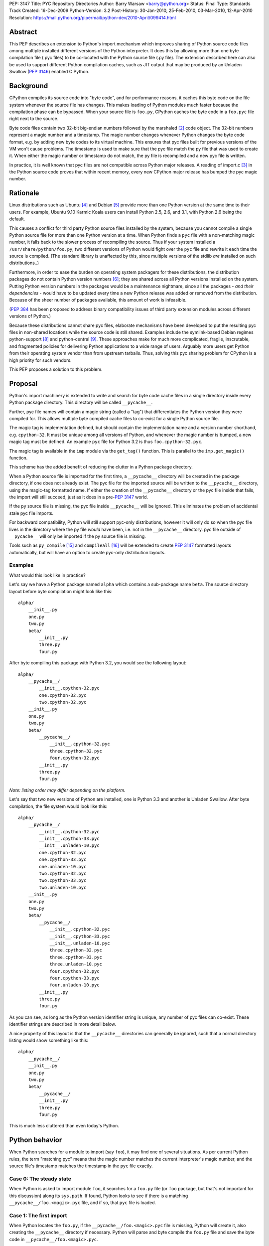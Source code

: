 PEP: 3147
Title: PYC Repository Directories
Author: Barry Warsaw <barry@python.org>
Status: Final
Type: Standards Track
Created: 16-Dec-2009
Python-Version: 3.2
Post-History: 30-Jan-2010, 25-Feb-2010, 03-Mar-2010, 12-Apr-2010
Resolution: https://mail.python.org/pipermail/python-dev/2010-April/099414.html


Abstract
========

This PEP describes an extension to Python's import mechanism which
improves sharing of Python source code files among multiple installed
different versions of the Python interpreter.  It does this by
allowing more than one byte compilation file (.pyc files) to be
co-located with the Python source file (.py file).  The extension
described here can also be used to support different Python
compilation caches, such as JIT output that may be produced by an
Unladen Swallow (:pep:`3146`) enabled C Python.


Background
==========

CPython compiles its source code into "byte code", and for performance
reasons, it caches this byte code on the file system whenever the
source file has changes.  This makes loading of Python modules much
faster because the compilation phase can be bypassed.  When your
source file is ``foo.py``, CPython caches the byte code in a ``foo.pyc``
file right next to the source.

Byte code files contain two 32-bit big-endian numbers followed by the
marshaled [2]_ code object.  The 32-bit numbers represent a magic
number and a timestamp.  The magic number changes whenever Python
changes the byte code format, e.g. by adding new byte codes to its
virtual machine.  This ensures that pyc files built for previous
versions of the VM won't cause problems.  The timestamp is used to
make sure that the pyc file match the py file that was used to create
it.  When either the magic number or timestamp do not match, the py
file is recompiled and a new pyc file is written.

In practice, it is well known that pyc files are not compatible across
Python major releases.  A reading of import.c [3]_ in the Python
source code proves that within recent memory, every new CPython major
release has bumped the pyc magic number.


Rationale
=========

Linux distributions such as Ubuntu [4]_ and Debian [5]_ provide more
than one Python version at the same time to their users.  For example,
Ubuntu 9.10 Karmic Koala users can install Python 2.5, 2.6, and 3.1,
with Python 2.6 being the default.

This causes a conflict for third party Python source files installed
by the system, because you cannot compile a single Python source file
for more than one Python version at a time.  When Python finds a ``pyc``
file with a non-matching magic number, it falls back to the slower
process of recompiling the source.  Thus if your system installed a
``/usr/share/python/foo.py``, two different versions of Python would
fight over the ``pyc`` file and rewrite it each time the source is
compiled.  (The standard library is unaffected by this, since multiple
versions of the stdlib *are* installed on such distributions..)

Furthermore, in order to ease the burden on operating system packagers
for these distributions, the distribution packages do not contain
Python version numbers [6]_; they are shared across all Python
versions installed on the system.  Putting Python version numbers in
the packages would be a maintenance nightmare, since all the packages
- *and their dependencies* - would have to be updated every time a new
Python release was added or removed from the distribution.  Because of
the sheer number of packages available, this amount of work is
infeasible.

(:pep:`384` has been proposed to address binary compatibility issues
of third party extension modules across different versions of Python.)

Because these distributions cannot share pyc files, elaborate
mechanisms have been developed to put the resulting pyc files in
non-shared locations while the source code is still shared.  Examples
include the symlink-based Debian regimes python-support [8]_ and
python-central [9]_.  These approaches make for much more complicated,
fragile, inscrutable, and fragmented policies for delivering Python
applications to a wide range of users.  Arguably more users get Python
from their operating system vendor than from upstream tarballs.  Thus,
solving this pyc sharing problem for CPython is a high priority for
such vendors.

This PEP proposes a solution to this problem.


Proposal
========

Python's import machinery is extended to write and search for byte
code cache files in a single directory inside every Python package
directory.  This directory will be called ``__pycache__``.

Further, pyc file names will contain a magic string (called a "tag")
that differentiates the Python version they were compiled for.  This
allows multiple byte compiled cache files to co-exist for a single
Python source file.

The magic tag is implementation defined, but should contain the
implementation name and a version number shorthand, e.g. ``cpython-32``.
It must be unique among all versions of Python, and whenever the magic
number is bumped, a new magic tag must be defined.  An example ``pyc``
file for Python 3.2 is thus ``foo.cpython-32.pyc``.

The magic tag is available in the ``imp`` module via the ``get_tag()``
function.  This is parallel to the ``imp.get_magic()`` function.

This scheme has the added benefit of reducing the clutter in a Python
package directory.

When a Python source file is imported for the first time, a
``__pycache__`` directory will be created in the package directory, if
one does not already exist.  The pyc file for the imported source will
be written to the ``__pycache__`` directory, using the magic-tag
formatted name.  If either the creation of the ``__pycache__`` directory
or the pyc file inside that fails, the import will still succeed, just
as it does in a pre-:pep:`3147` world.

If the py source file is missing, the pyc file inside ``__pycache__``
will be ignored.  This eliminates the problem of accidental stale pyc
file imports.

For backward compatibility, Python will still support pyc-only
distributions, however it will only do so when the pyc file lives in
the directory where the py file *would* have been, i.e. not in the
``__pycache__`` directory.  pyc file outside of ``__pycache__`` will only
be imported if the py source file is missing.

Tools such as ``py_compile`` [15]_ and ``compileall`` [16]_ will be
extended to create :pep:`3147` formatted layouts automatically, but will
have an option to create pyc-only distribution layouts.


Examples
---------

What would this look like in practice?

Let's say we have a Python package named ``alpha`` which contains a
sub-package name ``beta``.  The source directory layout before byte
compilation might look like this::

    alpha/
        __init__.py
        one.py
        two.py
        beta/
            __init__.py
            three.py
            four.py

After byte compiling this package with Python 3.2, you would see the
following layout::

    alpha/
        __pycache__/
            __init__.cpython-32.pyc
            one.cpython-32.pyc
            two.cpython-32.pyc
        __init__.py
        one.py
        two.py
        beta/
            __pycache__/
                __init__.cpython-32.pyc
                three.cpython-32.pyc
                four.cpython-32.pyc
            __init__.py
            three.py
            four.py

*Note: listing order may differ depending on the platform.*

Let's say that two new versions of Python are installed, one is Python
3.3 and another is Unladen Swallow.  After byte compilation, the file
system would look like this::

    alpha/
        __pycache__/
            __init__.cpython-32.pyc
            __init__.cpython-33.pyc
            __init__.unladen-10.pyc
            one.cpython-32.pyc
            one.cpython-33.pyc
            one.unladen-10.pyc
            two.cpython-32.pyc
            two.cpython-33.pyc
            two.unladen-10.pyc
        __init__.py
        one.py
        two.py
        beta/
            __pycache__/
                __init__.cpython-32.pyc
                __init__.cpython-33.pyc
                __init__.unladen-10.pyc
                three.cpython-32.pyc
                three.cpython-33.pyc
                three.unladen-10.pyc
                four.cpython-32.pyc
                four.cpython-33.pyc
                four.unladen-10.pyc
            __init__.py
            three.py
            four.py

As you can see, as long as the Python version identifier string is
unique, any number of pyc files can co-exist.  These identifier
strings are described in more detail below.

A nice property of this layout is that the ``__pycache__`` directories
can generally be ignored, such that a normal directory listing would
show something like this::

    alpha/
        __pycache__/
        __init__.py
        one.py
        two.py
        beta/
            __pycache__/
            __init__.py
            three.py
            four.py

This is much less cluttered than even today's Python.


Python behavior
===============

When Python searches for a module to import (say ``foo``), it may find
one of several situations.  As per current Python rules, the term
"matching pyc" means that the magic number matches the current
interpreter's magic number, and the source file's timestamp matches
the timestamp in the ``pyc`` file exactly.


Case 0: The steady state
------------------------

When Python is asked to import module ``foo``, it searches for a
``foo.py`` file (or ``foo`` package, but that's not important for this
discussion) along its ``sys.path``.  If found, Python looks to see if
there is a matching ``__pycache__/foo.<magic>.pyc`` file, and if so,
that ``pyc`` file is loaded.


Case 1: The first import
------------------------

When Python locates the ``foo.py``, if the ``__pycache__/foo.<magic>.pyc``
file is missing, Python will create it, also creating the
``__pycache__`` directory if necessary.  Python will parse and byte
compile the ``foo.py`` file and save the byte code in
``__pycache__/foo.<magic>.pyc``.


Case 2: The second import
-------------------------

When Python is asked to import module ``foo`` a second time (in a
different process of course), it will again search for the ``foo.py``
file along its ``sys.path``.  When Python locates the ``foo.py`` file, it
looks for a matching ``__pycache__/foo.<magic>.pyc`` and finding this,
it reads the byte code and continues as usual.


Case 3: __pycache__/foo.<magic>.pyc with no source
---------------------------------------------------

It's possible that the ``foo.py`` file somehow got removed, while
leaving the cached pyc file still on the file system.  If the
``__pycache__/foo.<magic>.pyc`` file exists, but the ``foo.py`` file used
to create it does not, Python will raise an ``ImportError`` when asked
to import foo.  In other words, Python will not import a pyc file from
the cache directory unless the source file exists.


Case 4: legacy pyc files and source-less imports
------------------------------------------------

Python will ignore all legacy pyc files when a source file exists next
to it.  In other words, if a ``foo.pyc`` file exists next to the
``foo.py`` file, the pyc file will be ignored in all cases

In order to continue to support source-less distributions though, if
the source file is missing, Python will import a lone pyc file if it
lives where the source file would have been.


Case 5: read-only file systems
------------------------------

When the source lives on a read-only file system, or the ``__pycache__``
directory or pyc file cannot otherwise be written, all the same rules
apply.  This is also the case when ``__pycache__`` happens to be written
with permissions which do not allow for writing containing pyc files.



Flow chart
==========

Here is a flow chart describing how modules are loaded:

.. image:: pep-3147-1.png
   :scale: 75
   :class: invert-in-dark-mode


Alternative Python implementations
==================================

Alternative Python implementations such as Jython [11]_, IronPython
[12]_, PyPy [13]_, Pynie [14]_, and Unladen Swallow can also use the
``__pycache__`` directory to store whatever compilation artifacts make
sense for their platforms.  For example, Jython could store the class
file for the module in ``__pycache__/foo.jython-32.class``.


Implementation strategy
=======================

This feature is targeted for Python 3.2, solving the problem for those
and all future versions.  It may be back-ported to Python 2.7.
Vendors are free to backport the changes to earlier distributions as
they see fit.  For backports of this feature to Python 2, when the
``-U`` flag is used, a file such as ``foo.cpython-27u.pyc`` can be
written.


Effects on existing code
========================

Adoption of this PEP will affect existing code and idioms, both inside
Python and outside.  This section enumerates some of these effects.


Detecting PEP 3147 availability
-------------------------------

The easiest way to detect whether your version of Python provides PEP
3147 functionality is to do the following check::

    >>> import imp
    >>> has3147 = hasattr(imp, 'get_tag')


__file__
---------

In Python 3, when you import a module, its ``__file__`` attribute points
to its source ``py`` file (in Python 2, it points to the ``pyc`` file).  A
package's ``__file__`` points to the ``py`` file for its ``__init__.py``.
E.g.::

    >>> import foo
    >>> foo.__file__
    'foo.py'
    # baz is a package
    >>> import baz
    >>> baz.__file__
    'baz/__init__.py'

Nothing in this PEP would change the semantics of ``__file__``.

This PEP proposes the addition of an ``__cached__`` attribute to
modules, which will always point to the actual ``pyc`` file that was
read or written.  When the environment variable
``$PYTHONDONTWRITEBYTECODE`` is set, or the ``-B`` option is given, or if
the source lives on a read-only filesystem, then the ``__cached__``
attribute will point to the location that the ``pyc`` file *would* have
been written to if it didn't exist.  This location of course includes
the ``__pycache__`` subdirectory in its path.

For alternative Python implementations which do not support ``pyc``
files, the ``__cached__`` attribute may point to whatever information
makes sense.  E.g. on Jython, this might be the ``.class`` file for the
module: ``__pycache__/foo.jython-32.class``.  Some implementations may
use multiple compiled files to create the module, in which case
``__cached__`` may be a tuple.  The exact contents of ``__cached__`` are
Python implementation specific.

It is recommended that when nothing sensible can be calculated,
implementations should set the ``__cached__`` attribute to ``None``.


py_compile and compileall
-------------------------

Python comes with two modules, ``py_compile`` [15]_ and ``compileall``
[16]_ which support compiling Python modules external to the built-in
import machinery.  ``py_compile`` in particular has intimate knowledge
of byte compilation, so these will be updated to understand the new
layout.  The ``-b`` flag is added to ``compileall`` for writing legacy
``.pyc`` byte-compiled file path names.


bdist_wininst and the Windows installer
---------------------------------------

These tools also compile modules explicitly on installation.  If they
do not use ``py_compile`` and ``compileall``, then they would also have to
be modified to understand the new layout.


File extension checks
---------------------

There exists some code which checks for files ending in ``.pyc`` and
simply chops off the last character to find the matching ``.py`` file.
This code will obviously fail once this PEP is implemented.

To support this use case, we'll add two new methods to the ``imp``
package [17]_:

* ``imp.cache_from_source(py_path)`` -> ``pyc_path``
* ``imp.source_from_cache(pyc_path)`` -> ``py_path``

Alternative implementations are free to override these functions to
return reasonable values based on their own support for this PEP.
These methods are allowed to return ``None`` when the implementation (or
:pep:`302` loader in effect) for whatever reason cannot calculate
the appropriate file name.  They should not raise exceptions.


Backports
---------

For versions of Python earlier than 3.2 (and possibly 2.7), it is
possible to backport this PEP.  However, in Python 3.2 (and possibly
2.7), this behavior will be turned on by default, and in fact, it will
replace the old behavior.  Backports will need to support the old
layout by default.  We suggest supporting :pep:`3147` through the use of
an environment variable called ``$PYTHONENABLECACHEDIR`` or the command
line switch ``-Xenablecachedir`` to enable the feature.


Makefiles and other dependency tools
------------------------------------

Makefiles and other tools which calculate dependencies on ``.pyc`` files
(e.g. to byte-compile the source if the ``.pyc`` is missing) will have
to be updated to check the new paths.


Alternatives
============

This section describes some alternative approaches or details that
were considered and rejected during the PEP's development.


Hexadecimal magic tags
----------------------

pyc files inside of the ``__pycache__`` directories contain a magic tag
in their file names.  These are mnemonic tags for the actual magic
numbers used by the importer.  We could have used the hexadecimal
representation [10]_ of the binary magic number as a unique
identifier.  For example, in Python 3.2::

    >>> from binascii import hexlify
    >>> from imp import get_magic
    >>> 'foo.{}.pyc'.format(hexlify(get_magic()).decode('ascii'))
    'foo.580c0d0a.pyc'

This isn't particularly human friendly though, thus the magic tag
proposed in this PEP.


PEP 304
-------

There is some overlap between the goals of this PEP and :pep:`304`,
which has been withdrawn.  However :pep:`304` would allow a user to
create a shadow file system hierarchy in which to store ``pyc`` files.
This concept of a shadow hierarchy for ``pyc`` files could be used to
satisfy the aims of this PEP.  Although the :pep:`304` does not indicate
why it was withdrawn, shadow directories have a number of problems.
The location of the shadow ``pyc`` files would not be easily discovered
and would depend on the proper and consistent use of the
``$PYTHONBYTECODE`` environment variable both by the system and by end
users.  There are also global implications, meaning that while the
system might want to shadow ``pyc`` files, users might not want to, but
the PEP defines only an all-or-nothing approach.

As an example of the problem, a common (though fragile) Python idiom
for locating data files is to do something like this::

    from os import dirname, join
    import foo.bar
    data_file = join(dirname(foo.bar.__file__), 'my.dat')

This would be problematic since ``foo.bar.__file__`` will give the
location of the ``pyc`` file in the shadow directory, and it may not be
possible to find the ``my.dat`` file relative to the source directory
from there.


Fat byte compilation files
--------------------------

An earlier version of this PEP described "fat" Python byte code files.
These files would contain the equivalent of multiple ``pyc`` files in a
single ``pyf`` file, with a lookup table keyed off the appropriate magic
number.  This was an extensible file format so that the first 5
parallel Python implementations could be supported fairly efficiently,
but with extension lookup tables available to scale ``pyf`` byte code
objects as large as necessary.

The fat byte compilation files were fairly complex, and inherently
introduced difficult race conditions, so the current simplification of
using directories was suggested.  The same problem applies to using
zip files as the fat pyc file format.


Multiple file extensions
------------------------

The PEP author also considered an approach where multiple thin byte
compiled files lived in the same place, but used different file
extensions to designate the Python version.  E.g. foo.pyc25,
foo.pyc26, foo.pyc31 etc.  This was rejected because of the clutter
involved in writing so many different files.  The multiple extension
approach makes it more difficult (and an ongoing task) to update any
tools that are dependent on the file extension.


.pyc
----

A proposal was floated to call the ``__pycache__`` directory ``.pyc`` or
some other dot-file name.  This would have the effect on \*nix systems
of hiding the directory.  There are many reasons why this was
rejected by the BDFL [20]_ including the fact that dot-files are only
special on some platforms, and we actually do *not* want to hide these
completely from users.


Reference implementation
========================

Work on this code is tracked in a Bazaar branch on Launchpad [22]_
until it's ready for merge into Python 3.2.  The work-in-progress diff
can also be viewed [23]_ and is updated automatically as new changes
are uploaded.

A Rietveld code review issue [24]_ has been opened as of 2010-04-01 (no,
this is not an April Fools joke :).


References
==========

.. [2] The marshal module:
   https://docs.python.org/3.1/library/marshal.html

.. [3] import.c:
   https://github.com/python/cpython/blob/v3.2a1/Python/import.c

.. [4] Ubuntu: https://www.ubuntu.com

.. [5] Debian: https://www.debian.org

.. [6] Debian Python Policy:
   https://www.debian.org/doc/packaging-manuals/python-policy/

.. [8] python-support:
   https://web.archive.org/web/20100110123824/http://wiki.debian.org/DebianPythonFAQ#Whatispython-support.3F

.. [9] python-central:
   https://web.archive.org/web/20100110123824/http://wiki.debian.org/DebianPythonFAQ#Whatispython-central.3F

.. [10] binascii.hexlify():
   https://docs.python.org/3.1/library/binascii.html#binascii.hexlify

.. [11] Jython: http://www.jython.org/

.. [12] IronPython: http://ironpython.net/

.. [13] PyPy: https://web.archive.org/web/20100310130136/http://codespeak.net/pypy/dist/pypy/doc/

.. [14] Pynie: https://code.google.com/archive/p/pynie/

.. [15] py_compile: https://docs.python.org/3.1/library/py_compile.html

.. [16] compileall: https://docs.python.org/3.1/library/compileall.html

.. [17] imp: https://docs.python.org/3.1/library/imp.html

.. [20] https://www.mail-archive.com/python-dev@python.org/msg45203.html

[21] importlib: https://docs.python.org/3.1/library/importlib.html

.. [22] https://code.launchpad.net/~barry/python/pep3147

.. [23] https://code.launchpad.net/~barry/python/pep3147/+merge/22648

.. [24] http://codereview.appspot.com/842043/show


ACKNOWLEDGMENTS
===============

Barry Warsaw's original idea was for fat Python byte code files.
Martin von Loewis reviewed an early draft of the PEP and suggested the
simplification to store traditional ``pyc`` and ``pyo`` files in a
directory.  Many other people reviewed early versions of this PEP and
provided useful feedback including but not limited to:

* David Malcolm
* Josselin Mouette
* Matthias Klose
* Michael Hudson
* Michael Vogt
* Piotr Ożarowski
* Scott Kitterman
* Toshio Kuratomi


Copyright
=========

This document has been placed in the public domain.
